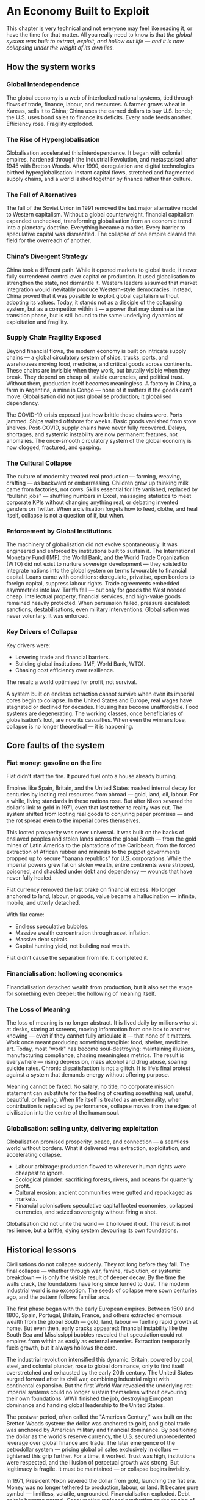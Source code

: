 * An Economy Built to Exploit
This chapter is very technical and not everyone may feel like reading it, or have the time for that matter. All you really need to know is that /the global system was built to extract, exploit, and hollow out life — and it is now collapsing under the weight of its own lies/.

** How the system works

*** Global Interdependence

The global economy is a web of interlocked national systems, tied through flows of trade, finance, labour, and resources. A farmer grows wheat in Kansas, sells it to China; China uses the earned dollars to buy U.S. bonds; the U.S. uses bond sales to finance its deficits. Every node feeds another. Efficiency rose. Fragility exploded.

*** The Rise of Hyperglobalisation

Globalisation accelerated this interdependence. It began with colonial empires, hardened through the Industrial Revolution, and metastasised after 1945 with Bretton Woods. After 1990, deregulation and digital technologies birthed hyperglobalisation: instant capital flows, stretched and fragmented supply chains, and a world lashed together by finance rather than culture.

*** The Fall of Alternatives

The fall of the Soviet Union in 1991 removed the last major alternative model to Western capitalism. Without a global counterweight, financial capitalism expanded unchecked, transforming globalisation from an economic trend into a planetary doctrine. Everything became a market. Every barrier to speculative capital was dismantled. The collapse of one empire cleared the field for the overreach of another.

*** China’s Divergent Strategy

China took a different path. While it opened markets to global trade, it never fully surrendered control over capital or production. It used globalisation to strengthen the state, not dismantle it. Western leaders assumed that market integration would inevitably produce Western-style democracies. Instead, China proved that it was possible to exploit global capitalism without adopting its values. Today, it stands not as a disciple of the collapsing system, but as a competitor within it — a power that may dominate the transition phase, but is still bound to the same underlying dynamics of exploitation and fragility.

*** Supply Chain Fragility Exposed

Beyond financial flows, the modern economy is built on intricate supply chains — a global circulatory system of ships, trucks, ports, and warehouses moving food, medicine, and critical goods across continents. These chains are invisible when they work, but brutally visible when they break. They depend on cheap oil, stable currencies, and political trust. Without them, production itself becomes meaningless. A factory in China, a farm in Argentina, a mine in Congo — none of it matters if the goods can't move. Globalisation did not just globalise production; it globalised dependency.

The COVID-19 crisis exposed just how brittle these chains were. Ports jammed. Ships waited offshore for weeks. Basic goods vanished from store shelves. Post-COVID, supply chains have never fully recovered. Delays, shortages, and systemic instability are now permanent features, not anomalies. The once-smooth circulatory system of the global economy is now clogged, fractured, and gasping.

*** The Cultural Collapse

The culture of modernity treated real production — farming, weaving, crafting — as backward or embarrassing. Children grew up thinking milk came from factories, not cows. Skills essential for life vanished, replaced by "bullshit jobs" — shuffling numbers in Excel, massaging statistics to meet corporate KPIs without changing anything real, or debating invented genders on Twitter. When a civilisation forgets how to feed, clothe, and heal itself, collapse is not a question of if, but when.

*** Enforcement by Global Institutions

The machinery of globalisation did not evolve spontaneously. It was engineered and enforced by institutions built to sustain it.
The International Monetary Fund (IMF), the World Bank, and the World Trade Organization (WTO) did not exist to nurture sovereign development — they existed to integrate nations into the global system on terms favourable to financial capital. Loans came with conditions: deregulate, privatise, open borders to foreign capital, suppress labour rights.
Trade agreements embedded asymmetries into law. Tariffs fell — but only for goods the West needed cheap. Intellectual property, financial services, and high-value goods remained heavily protected.
When persuasion failed, pressure escalated: sanctions, destabilisations, even military interventions. Globalisation was never voluntary. It was enforced.

*** Key Drivers of Collapse

Key drivers were:
- Lowering trade and financial barriers.
- Building global institutions (IMF, World Bank, WTO).
- Chasing cost efficiency over resilience.

The result: a world optimised for profit, not survival.

A system built on endless extraction cannot survive when even its imperial cores begin to collapse. In the United States and Europe, real wages have stagnated or declined for decades. Housing has become unaffordable. Food systems are degenerating. The working classes, once beneficiaries of globalisation’s loot, are now its casualties. When even the winners lose, collapse is no longer theoretical — it is happening.

** Core faults of the system

*** Fiat money: gasoline on the fire

Fiat didn’t start the fire. It poured fuel onto a house already burning.

Empires like Spain, Britain, and the United States masked internal decay for centuries by looting real resources from abroad — gold, land, oil, labour. For a while, living standards in these nations rose. But after Nixon severed the dollar's link to gold in 1971, even that last tether to reality was cut. The system shifted from looting real goods to conjuring paper promises — and the rot spread even to the imperial cores themselves.

This looted prosperity was never universal. It was built on the backs of enslaved peoples and stolen lands across the global South — from the gold mines of Latin America to the plantations of the Caribbean, from the forced extraction of African rubber and minerals to the puppet governments propped up to secure "banana republics" for U.S. corporations. While the imperial powers grew fat on stolen wealth, entire continents were stripped, poisoned, and shackled under debt and dependency — wounds that have never fully healed.

Fiat currency removed the last brake on financial excess. No longer anchored to land, labour, or goods, value became a hallucination — infinite, mobile, and utterly detached.

With fiat came:
- Endless speculative bubbles.
- Massive wealth concentration through asset inflation.
- Massive debt spirals.
- Capital hunting yield, not building real wealth.

Fiat didn’t cause the separation from life. It completed it.

*** Financialisation: hollowing economics

Financialisation detached wealth from production, but it also set the stage for something even deeper: the hollowing of meaning itself.

*** The Loss of Meaning

The loss of meaning is no longer abstract. It is lived daily by millions who sit at desks, staring at screens, moving information from one box to another, knowing — even if they cannot fully articulate it — that none of it matters. Work once meant producing something tangible: food, shelter, medicine, art. Today, most "work" has become soul-destroying: maintaining illusions, manufacturing compliance, chasing meaningless metrics. The result is everywhere — rising depression, mass alcohol and drug abuse, soaring suicide rates. Chronic dissatisfaction is not a glitch. It is life’s final protest against a system that demands energy without offering purpose.

Meaning cannot be faked. No salary, no title, no corporate mission statement can substitute for the feeling of creating something real, useful, beautiful, or healing. When life itself is treated as an externality, when contribution is replaced by performance, collapse moves from the edges of civilisation into the centre of the human soul.

*** Globalisation: selling unity, delivering exploitation

Globalisation promised prosperity, peace, and connection — a seamless world without borders. What it delivered was extraction, exploitation, and accelerating collapse.

- Labour arbitrage: production flowed to wherever human rights were cheapest to ignore.
- Ecological plunder: sacrificing forests, rivers, and oceans for quarterly profit.
- Cultural erosion: ancient communities were gutted and repackaged as markets.
- Financial colonisation: speculative capital looted economies, collapsed currencies, and seized sovereignty without firing a shot.

Globalisation did not unite the world — it hollowed it out. The result is not resilience, but a brittle, dying system devouring its own foundations.

** Historical lessons

Civilisations do not collapse suddenly. They rot long before they fall. The final collapse — whether through war, famine, revolution, or systemic breakdown — is only the visible result of deeper decay. By the time the walls crack, the foundations have long since turned to dust. The modern industrial world is no exception. The seeds of collapse were sown centuries ago, and the pattern follows familiar arcs.

The first phase began with the early European empires. Between 1500 and 1800, Spain, Portugal, Britain, France, and others extracted enormous wealth from the global South — gold, land, labour — fuelling rapid growth at home. But even then, early cracks appeared: financial instability like the South Sea and Mississippi bubbles revealed that speculation could rot empires from within as easily as external enemies. Extraction temporarily fuels growth, but it always hollows the core.

The industrial revolution intensified this dynamic. Britain, powered by coal, steel, and colonial plunder, rose to global dominance, only to find itself overstretched and exhausted by the early 20th century. The United States surged forward after its civil war, combining industrial might with continental expansion. But the first World War revealed the underlying rot: imperial systems could no longer sustain themselves without devouring their own foundations. WWII finished the job, destroying European dominance and handing global leadership to the United States.

The postwar period, often called the "American Century," was built on the Bretton Woods system: the dollar was anchored to gold, and global trade was anchored by American military and financial dominance. By positioning the dollar as the world’s reserve currency, the U.S. secured unprecedented leverage over global finance and trade. The later emergence of the petrodollar system — pricing global oil sales exclusively in dollars — tightened this grip further. For a time, it worked. Trust was high, institutions were respected, and the illusion of perpetual growth was strong. But legitimacy is fragile. It must be maintained — or collapse begins invisibly.

In 1971, President Nixon severed the dollar from gold, launching the fiat era. Money was no longer tethered to production, labour, or land. It became pure symbol — limitless, volatile, ungrounded. Financialisation exploded. Debt spirals became normal. Consumption replaced production as the engine of society. The seeds of systemic rot, planted long before, now germinated with force.

The early warnings were clear. The dotcom bubble. The endless wars in Iraq and Afghanistan. The 2008 financial crash. Social media didn’t just mirror social collapse — it amplified and rapidly accelerated moral bankruptcy, emotional addiction, and shallow narcissism. The rise of "influencers" turned emptiness itself into a profitable brand. Trust eroded: in governments, in banks, in corporations, in media. Social fabric frayed. Polarisation deepened. Depression and loneliness surged. Trust collapse always precedes systemic collapse. When institutions lose legitimacy, the foundations of a civilisation are already broken — even if the buildings are still standing.

COVID revealed how fragile the system had already become. Supply chains shattered. Governments revealed their incompetence and opportunism. Inequality widened. Inflation returned. Currency wars began quietly. BRICS+ challenged the dollar's global supremacy. The postwar order cracked in full view.

The degradation is no longer theoretical. Once resilience is lost, systems slip, fragment, and fail across multiple fronts simultaneously. Trust, once broken, cannot be easily rebuilt. Civilisations that rot from within do not get second chances. They wither — and new worlds grow from the wreckage.

** Collapse of trust

*** Empire and the death of legitimacy

Trust, not force, was the true foundation of U.S. global dominance. But cracks were already showing. Before 9/11, a rising tide of protest was challenging the machinery of globalisation itself — from Seattle to Prague to Genoa. Across the world, people were waking up to the reality that "free trade" meant exploitation, disempowerment, and ecological collapse.

Then came 9/11 — and with it, the cover story for empire. The attacks were not a failure of intelligence, but an *inside job*, executed to manufacture consent for war and repression. Buildings designed to survive aircraft impacts collapsed at freefall speed, indistinguishable from controlled demolitions. Air defences stood down under suspicious "training exercises." Critical warnings were ignored or buried. The official narrative unraveled under even minimal scrutiny.

In the wake of 9/11, dissent was drowned under a tidal wave of fear and manufactured patriotism. The language of globalisation gave way to the language of “security” and “terrorism.” The Patriot Act — a sweeping surveillance and repression law suspiciously written before the attacks — was rushed through Congress. Surveillance tightened. Protest movements withered under accusations of disloyalty.

Then came the invasions. Iraq, Afghanistan, Libya — plunder disguised as liberation. The world saw not a beacon of freedom, but an empire looting resources and enforcing obedience. Legitimacy was not merely eroded. It was burned away — and the wounds have never healed.

*** Tariffs and the shattering of narrative control

Trump's tariffs didn’t just ignite trade wars; they revealed the rot within. By turning the machinery of empire inward — cannibalising allies and domestic stability for short-term leverage — the U.S. exposed its own weakness.

Now, even U.S. states are suing the federal government over the chaos unleashed. Internally divided, externally distrusted, the empire devours itself.

Trust was always the true currency. And it's bleeding out faster than dollars.

The collapse of trust in the U.S. and the financial system does not leave a vacuum. Alternatives are already stirring — from new trading blocs like BRICS+ to growing dedollarisation efforts. But these are not born from vision or unity; they are born from necessity. The old world is collapsing not into chaos, but into fragmentation and realignment. That story belongs to what comes next.

** Deeper cause: separation of value from life

Under the gold standard, currencies were chained to gold reserves. Inflation was restrained — but so was flexibility. When crises hit, central banks couldn't expand credit, choking economies into deeper collapse. After WWI, desperate attempts to reattach to gold at artificial rates only worsened the Great Depression. The system was too rigid to bend — so it broke.

The fiat system swung the pendulum too far the other way. Unlimited liquidity fuels bubbles, delusions, and collapse. Money is printed; trust is not.

Both mistakes share one root: losing touch with the living economy. Money must breathe with life — not strangle it, not inflate it into fantasy.

The core fracture is older than fiat, older than globalisation. It is metaphysical: the severing of value from life.

Throughout history, whenever wealth detached from land, labour, or real production, speculation and collapse followed. The Dutch tulip mania (1636–1637) — where flowers were traded like gold — showed that even without fiat, economies could chase illusions over substance. Earlier still, the Venetian bond crisis (14th century), the Roman coin debasement (3rd century AD), and Greek banking failures in Delos (2nd century BC) revealed the same fracture. Financial bubbles, credit collapses, and systemic betrayals were not born with fiat currency. They are the natural consequence of value severed from life.

Long before paper currencies, human cultures began abstracting wealth — first into gold, then bonds, then stocks. Each step added distance from the earth that feeds us, the communities that hold us.

Today, the separation is complete. Life itself is treated as an externality — a cost to be minimised, a resource to be exploited, a liability to be outsourced. Land is traded like numbers on a screen. Forests are reduced to carbon credits. Human labour is gamified and harvested by algorithms. The living world is bled dry to sustain illusions of "growth."

Fiat didn’t cause the separation. It completed it. It finished the work that abstraction began centuries ago: severing value from life so thoroughly that collapse is no longer a risk — it is the only possible outcome.

** Conclusion: collapse is the final harvest

The crises erupting now — financial implosion, ecological collapse, social decay — are not random failures. They are the harvest of centuries of disconnection.

When value is cut loose from life, systems inevitably cannibalise their own foundations. When life is treated as an externality, collapse is not a risk — it is a certainty.

No policy tweak or technical fix will save this system. Its flaw is structural, spiritual, metaphysical.

The only way forward is re-rooting value in life itself: land, ecosystems, community, real human labour — not abstractions, not illusions.

The clock has already struck midnight. What remains is simple: root again in life — or be swept away by what you refused to honour.

* The Great Disintegration
/This chapter serves mainly as a reference of ongoing global crises./

** Irreversible Damages: The Loss of Foundations

These damages cannot be undone within human timescales. They represent the permanent wounds of this collapse cycle.

*** Water depletion
- Major aquifers like Ogallala, the Central Valley, and Mexico City's basins are being drained faster than they can recharge.
- Saltwater intrusion is corrupting freshwater reserves globally.
- River systems (Colorado, Indus, Murray-Darling) are collapsing.
- Once aquifers compact, their storage capacity is permanently lost.

*** Soil destruction
- Topsoil, the skin of the Earth, is eroding 10–50 times faster than it regenerates.
- Desertification now affects 40% of the planet.
- Overuse of chemical fertilisers and herbicides kills soil microbiomes.
- Pollinator collapse (bees, butterflies) is gutting food resilience.

*** Permanent pollution
- Microplastics are now in drinking water, food, and even human blood.
- Heavy metal contamination of soils is irreversible over any human timescale.
- Rare Earth Elements (REE) mining leaves radioactive wastelands (Baotou, Mongolia).
- Persistent organic pollutants (POPs) saturate land, sea, and air.

*** Extinction events
- Biodiversity loss is accelerating, reaching mass extinction levels.
- Oceanic dead zones, rainforest destruction, and topsoil sterilisation are pushing ecosystems beyond recovery.

No future technology can replace these lost foundations. We are entering a future permanently impoverished by these wounds.*

** Long Transition Struggles: Painful but Adaptable

These crises will reshape societies painfully but are ultimately survivable through deep adaptation.

*** Energy shift
- Fossil fuel EROEI is collapsing; renewables are resource-heavy and insufficient to replace current consumption levels.
- Energy collapse will force localisation, simplified living, and self-reliant communities.
- Over time, lifestyles will reorient away from hyper-consumption, reducing overall energy demands.

*** Economic collapse
- Fiat currencies destabilise as trust evaporates.
- Globalisation fragments; regional blocs replace global trade systems.
- Deglobalisation will trigger short-term scarcity but also local resilience rebuilding.

*** Mass migration
- Climate refugees and economic collapse refugees will shift demographics radically.
- Border conflicts, demographic reshuffling, and new social formations will be turbulent but transformative.

*** Social fracture
- Institutional trust collapses; national identities fray.
- New local alliances and cultural forms emerge, replacing nation-state loyalty with more organic community structures.

These crises will break current systems but allow new ones to grow, grounded in a different relationship to energy, land, and community.*

** Surface Crises: Symptoms of Transition

These visible crises are brutal but do not spell final extinction. They are the noise and smoke of a collapsing system.

*** Waste overflow
- Landfills overflow with single-use plastics, electronics, and metals.
- Recycling remains largely performative; real recovery rates are dismal.
- Export of waste to poorer nations spreads global contamination.

*** Pollution spikes
- Pharmaceuticals (antidepressants, cocaine) measurable in water systems, altering aquatic life.
- Agricultural runoff poisons rivers and estuaries.
- Air pollution cuts life expectancy dramatically in megacities.

*** Climate chaos
- Mega-floods, mega-droughts, megafires reshape landscapes.
- Insurance collapse in risk zones signals structural withdrawal from uninsurable areas.
- Some ecosystems will heal over centuries; some will not.

*** Food insecurity
- Crop failures from climate swings, fertiliser shortages, and monoculture fragility.
- Famine risks rise, but regenerative agriculture and localised food webs can partially rebuild resilience.

Surface crises are terrifying but they are the symptoms, not the cause. Systems can regrow — if the root disconnection is addressed.*

** Conclusion: The Three Faces of Collapse

Collapse is not uniform. Some losses are final. Some pains are transitional. Some crises are symptoms of a dying way of life, not of life itself.

We cannot reverse the depletion of ancient aquifers. We cannot regrow extinct forests or revive sterile soils within human timeframes.

But we can survive energy collapse, economic fragmentation, and mass migration — by building new ways of life rooted in reality rather than illusion.

Collapse is the fire. But life is the seed. And life insists on being reborn.
